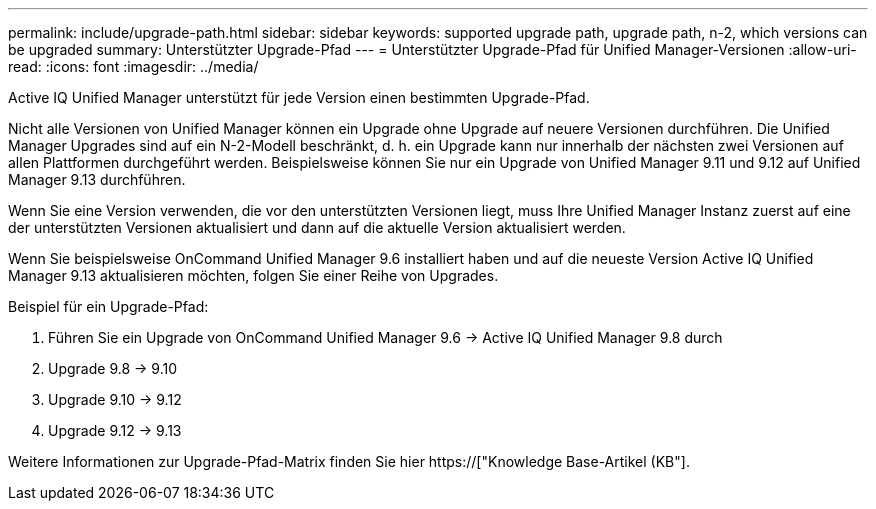 ---
permalink: include/upgrade-path.html 
sidebar: sidebar 
keywords: supported upgrade path, upgrade path, n-2, which versions can be upgraded 
summary: Unterstützter Upgrade-Pfad 
---
= Unterstützter Upgrade-Pfad für Unified Manager-Versionen
:allow-uri-read: 
:icons: font
:imagesdir: ../media/


[role="lead"]
Active IQ Unified Manager unterstützt für jede Version einen bestimmten Upgrade-Pfad.

Nicht alle Versionen von Unified Manager können ein Upgrade ohne Upgrade auf neuere Versionen durchführen. Die Unified Manager Upgrades sind auf ein N-2-Modell beschränkt, d. h. ein Upgrade kann nur innerhalb der nächsten zwei Versionen auf allen Plattformen durchgeführt werden. Beispielsweise können Sie nur ein Upgrade von Unified Manager 9.11 und 9.12 auf Unified Manager 9.13 durchführen.

Wenn Sie eine Version verwenden, die vor den unterstützten Versionen liegt, muss Ihre Unified Manager Instanz zuerst auf eine der unterstützten Versionen aktualisiert und dann auf die aktuelle Version aktualisiert werden.

Wenn Sie beispielsweise OnCommand Unified Manager 9.6 installiert haben und auf die neueste Version Active IQ Unified Manager 9.13 aktualisieren möchten, folgen Sie einer Reihe von Upgrades.

.Beispiel für ein Upgrade-Pfad:
. Führen Sie ein Upgrade von OnCommand Unified Manager 9.6 -> Active IQ Unified Manager 9.8 durch
. Upgrade 9.8 -> 9.10
. Upgrade 9.10 -> 9.12
. Upgrade 9.12 -> 9.13


Weitere Informationen zur Upgrade-Pfad-Matrix finden Sie hier https://["Knowledge Base-Artikel (KB"].
